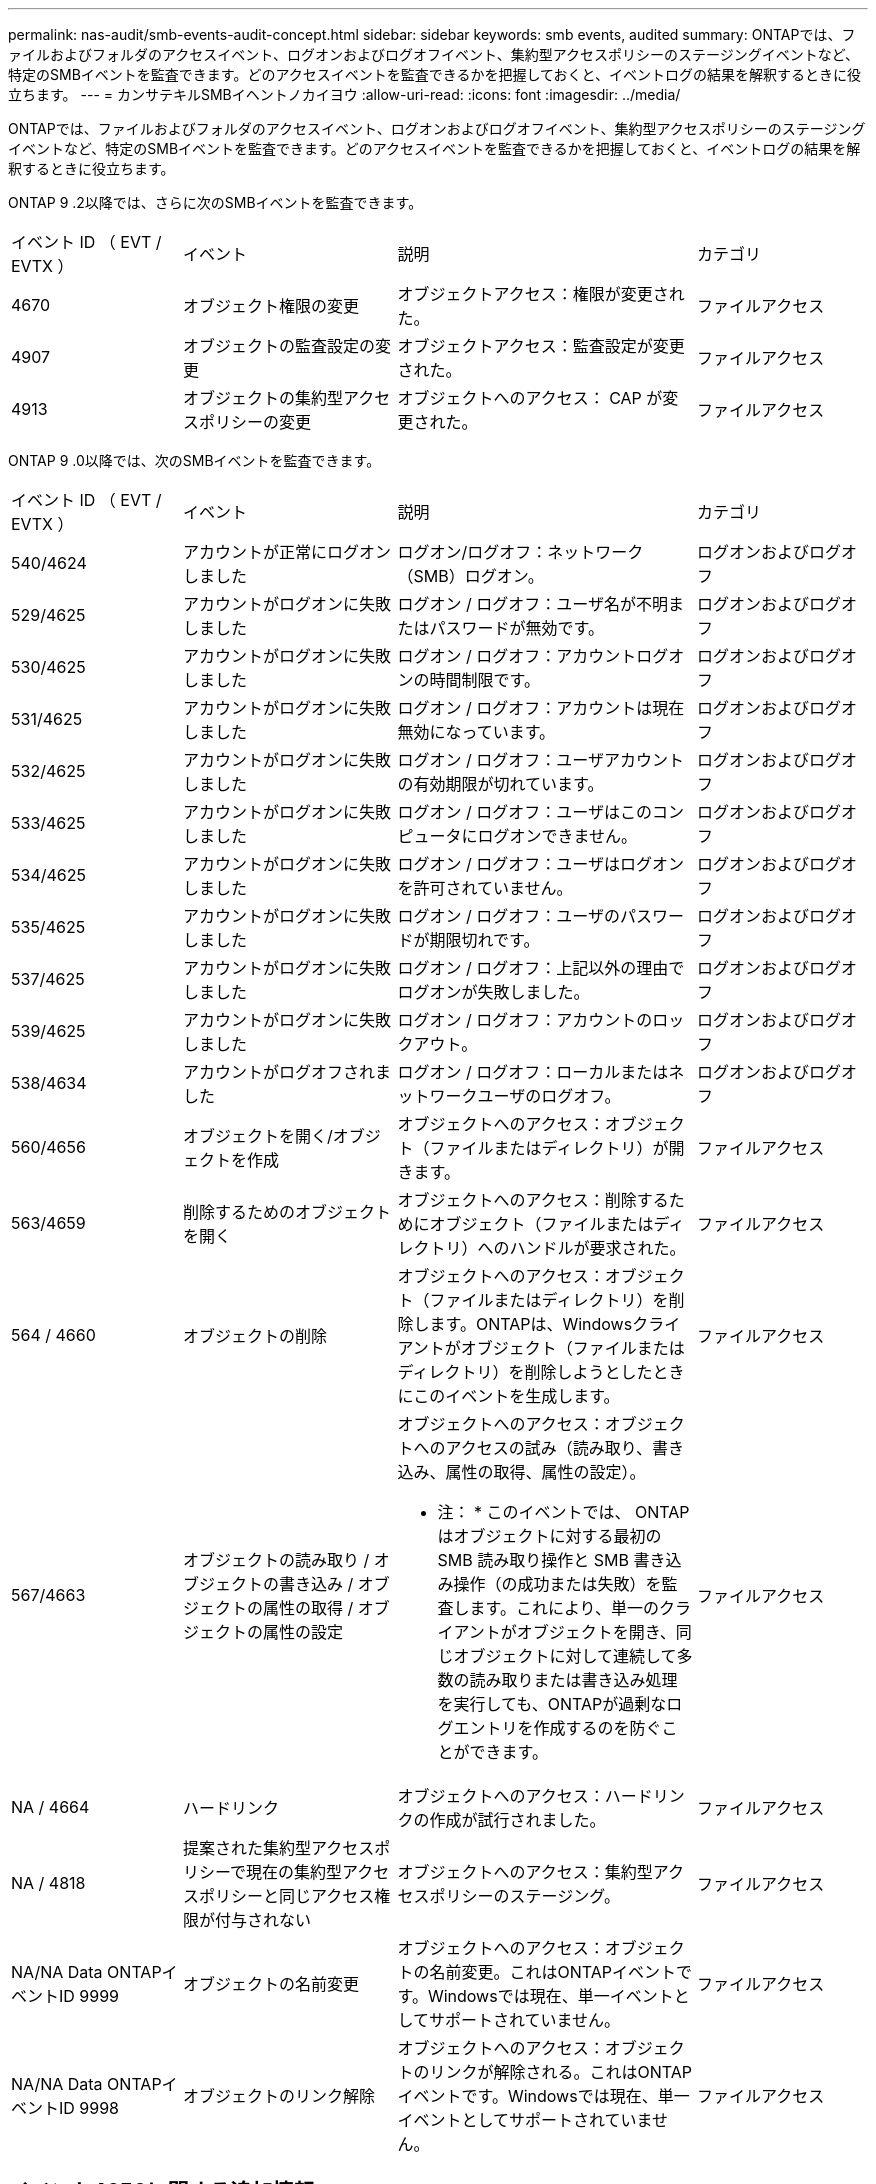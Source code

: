 ---
permalink: nas-audit/smb-events-audit-concept.html 
sidebar: sidebar 
keywords: smb events, audited 
summary: ONTAPでは、ファイルおよびフォルダのアクセスイベント、ログオンおよびログオフイベント、集約型アクセスポリシーのステージングイベントなど、特定のSMBイベントを監査できます。どのアクセスイベントを監査できるかを把握しておくと、イベントログの結果を解釈するときに役立ちます。 
---
= カンサテキルSMBイヘントノカイヨウ
:allow-uri-read: 
:icons: font
:imagesdir: ../media/


[role="lead"]
ONTAPでは、ファイルおよびフォルダのアクセスイベント、ログオンおよびログオフイベント、集約型アクセスポリシーのステージングイベントなど、特定のSMBイベントを監査できます。どのアクセスイベントを監査できるかを把握しておくと、イベントログの結果を解釈するときに役立ちます。

ONTAP 9 .2以降では、さらに次のSMBイベントを監査できます。

[cols="20,25,35,20"]
|===


| イベント ID （ EVT / EVTX ） | イベント | 説明 | カテゴリ 


 a| 
4670
 a| 
オブジェクト権限の変更
 a| 
オブジェクトアクセス：権限が変更された。
 a| 
ファイルアクセス



 a| 
4907
 a| 
オブジェクトの監査設定の変更
 a| 
オブジェクトアクセス：監査設定が変更された。
 a| 
ファイルアクセス



 a| 
4913
 a| 
オブジェクトの集約型アクセスポリシーの変更
 a| 
オブジェクトへのアクセス： CAP が変更された。
 a| 
ファイルアクセス

|===
ONTAP 9 .0以降では、次のSMBイベントを監査できます。

[cols="20,25,35,20"]
|===


| イベント ID （ EVT / EVTX ） | イベント | 説明 | カテゴリ 


 a| 
540/4624
 a| 
アカウントが正常にログオンしました
 a| 
ログオン/ログオフ：ネットワーク（SMB）ログオン。
 a| 
ログオンおよびログオフ



 a| 
529/4625
 a| 
アカウントがログオンに失敗しました
 a| 
ログオン / ログオフ：ユーザ名が不明またはパスワードが無効です。
 a| 
ログオンおよびログオフ



 a| 
530/4625
 a| 
アカウントがログオンに失敗しました
 a| 
ログオン / ログオフ：アカウントログオンの時間制限です。
 a| 
ログオンおよびログオフ



 a| 
531/4625
 a| 
アカウントがログオンに失敗しました
 a| 
ログオン / ログオフ：アカウントは現在無効になっています。
 a| 
ログオンおよびログオフ



 a| 
532/4625
 a| 
アカウントがログオンに失敗しました
 a| 
ログオン / ログオフ：ユーザアカウントの有効期限が切れています。
 a| 
ログオンおよびログオフ



 a| 
533/4625
 a| 
アカウントがログオンに失敗しました
 a| 
ログオン / ログオフ：ユーザはこのコンピュータにログオンできません。
 a| 
ログオンおよびログオフ



 a| 
534/4625
 a| 
アカウントがログオンに失敗しました
 a| 
ログオン / ログオフ：ユーザはログオンを許可されていません。
 a| 
ログオンおよびログオフ



 a| 
535/4625
 a| 
アカウントがログオンに失敗しました
 a| 
ログオン / ログオフ：ユーザのパスワードが期限切れです。
 a| 
ログオンおよびログオフ



 a| 
537/4625
 a| 
アカウントがログオンに失敗しました
 a| 
ログオン / ログオフ：上記以外の理由でログオンが失敗しました。
 a| 
ログオンおよびログオフ



 a| 
539/4625
 a| 
アカウントがログオンに失敗しました
 a| 
ログオン / ログオフ：アカウントのロックアウト。
 a| 
ログオンおよびログオフ



 a| 
538/4634
 a| 
アカウントがログオフされました
 a| 
ログオン / ログオフ：ローカルまたはネットワークユーザのログオフ。
 a| 
ログオンおよびログオフ



 a| 
560/4656
 a| 
オブジェクトを開く/オブジェクトを作成
 a| 
オブジェクトへのアクセス：オブジェクト（ファイルまたはディレクトリ）が開きます。
 a| 
ファイルアクセス



 a| 
563/4659
 a| 
削除するためのオブジェクトを開く
 a| 
オブジェクトへのアクセス：削除するためにオブジェクト（ファイルまたはディレクトリ）へのハンドルが要求された。
 a| 
ファイルアクセス



 a| 
564 / 4660
 a| 
オブジェクトの削除
 a| 
オブジェクトへのアクセス：オブジェクト（ファイルまたはディレクトリ）を削除します。ONTAPは、Windowsクライアントがオブジェクト（ファイルまたはディレクトリ）を削除しようとしたときにこのイベントを生成します。
 a| 
ファイルアクセス



 a| 
567/4663
 a| 
オブジェクトの読み取り / オブジェクトの書き込み / オブジェクトの属性の取得 / オブジェクトの属性の設定
 a| 
オブジェクトへのアクセス：オブジェクトへのアクセスの試み（読み取り、書き込み、属性の取得、属性の設定）。

* 注： * このイベントでは、 ONTAP はオブジェクトに対する最初の SMB 読み取り操作と SMB 書き込み操作（の成功または失敗）を監査します。これにより、単一のクライアントがオブジェクトを開き、同じオブジェクトに対して連続して多数の読み取りまたは書き込み処理を実行しても、ONTAPが過剰なログエントリを作成するのを防ぐことができます。
 a| 
ファイルアクセス



 a| 
NA / 4664
 a| 
ハードリンク
 a| 
オブジェクトへのアクセス：ハードリンクの作成が試行されました。
 a| 
ファイルアクセス



 a| 
NA / 4818
 a| 
提案された集約型アクセスポリシーで現在の集約型アクセスポリシーと同じアクセス権限が付与されない
 a| 
オブジェクトへのアクセス：集約型アクセスポリシーのステージング。
 a| 
ファイルアクセス



 a| 
NA/NA Data ONTAPイベントID 9999
 a| 
オブジェクトの名前変更
 a| 
オブジェクトへのアクセス：オブジェクトの名前変更。これはONTAPイベントです。Windowsでは現在、単一イベントとしてサポートされていません。
 a| 
ファイルアクセス



 a| 
NA/NA Data ONTAPイベントID 9998
 a| 
オブジェクトのリンク解除
 a| 
オブジェクトへのアクセス：オブジェクトのリンクが解除される。これはONTAPイベントです。Windowsでは現在、単一イベントとしてサポートされていません。
 a| 
ファイルアクセス

|===


== イベント4656に関する追加情報

 `HandleID`監査イベントのタグ `XML`には、アクセスされたオブジェクト（ファイルまたはディレクトリ）のハンドルが含まれています。 `HandleID`EVTX 4656イベントのタグには、オープンイベントが新しいオブジェクトを作成するためのものか、既存のオブジェクトを開くためのものかによって、異なる情報が含まれます。

* openイベントが新しいオブジェクト（ファイルまたはディレクトリ）を作成するためのオープン要求である場合、監査XMLイベントのタグには `HandleID`空（例： `<Data Name="HandleID">00000000000000;00;00000000;00000000</Data>`）が表示されます `HandleID`。
+
が `HandleID`空になっているのは、（新しいオブジェクトを作成するための）OPEN要求が、実際のオブジェクトの作成が行われる前、およびハンドルが存在する前に監査されるためです。同じオブジェクトの後続の監査対象イベントは、タグ内に適切なオブジェクトハンドルを持ちます `HandleID`。

* openイベントが既存のオブジェクトを開くためのオープン要求である場合、監査イベントにはそのオブジェクトの割り当てられたハンドルがタグに含まれ `HandleID`ます（例： `<Data Name="HandleID">00000000000401;00;000000ea;00123ed4</Data>`）。

